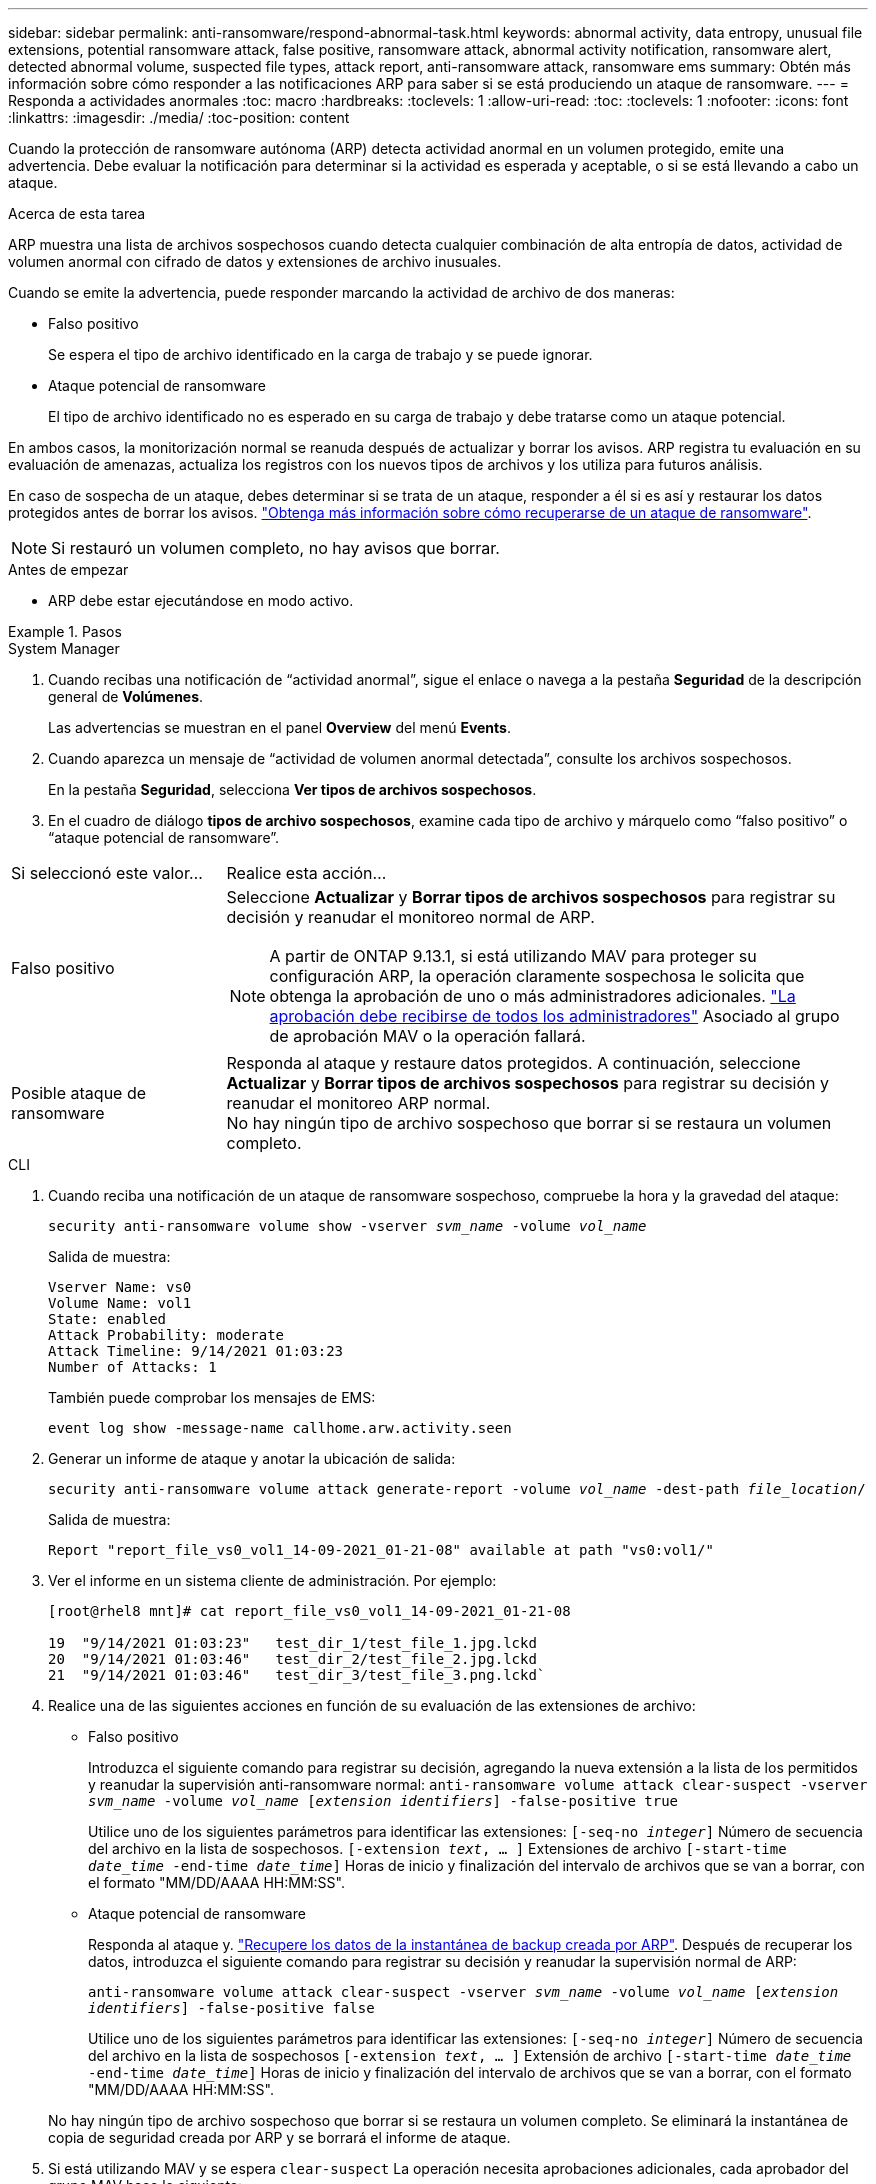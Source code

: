 ---
sidebar: sidebar 
permalink: anti-ransomware/respond-abnormal-task.html 
keywords: abnormal activity, data entropy, unusual file extensions, potential ransomware attack, false positive, ransomware attack, abnormal activity notification, ransomware alert, detected abnormal volume, suspected file types, attack report, anti-ransomware attack, ransomware ems 
summary: Obtén más información sobre cómo responder a las notificaciones ARP para saber si se está produciendo un ataque de ransomware. 
---
= Responda a actividades anormales
:toc: macro
:hardbreaks:
:toclevels: 1
:allow-uri-read: 
:toc: 
:toclevels: 1
:nofooter: 
:icons: font
:linkattrs: 
:imagesdir: ./media/
:toc-position: content


[role="lead"]
Cuando la protección de ransomware autónoma (ARP) detecta actividad anormal en un volumen protegido, emite una advertencia. Debe evaluar la notificación para determinar si la actividad es esperada y aceptable, o si se está llevando a cabo un ataque.

.Acerca de esta tarea
ARP muestra una lista de archivos sospechosos cuando detecta cualquier combinación de alta entropía de datos, actividad de volumen anormal con cifrado de datos y extensiones de archivo inusuales.

Cuando se emite la advertencia, puede responder marcando la actividad de archivo de dos maneras:

* Falso positivo
+
Se espera el tipo de archivo identificado en la carga de trabajo y se puede ignorar.

* Ataque potencial de ransomware
+
El tipo de archivo identificado no es esperado en su carga de trabajo y debe tratarse como un ataque potencial.



En ambos casos, la monitorización normal se reanuda después de actualizar y borrar los avisos. ARP registra tu evaluación en su evaluación de amenazas, actualiza los registros con los nuevos tipos de archivos y los utiliza para futuros análisis.

En caso de sospecha de un ataque, debes determinar si se trata de un ataque, responder a él si es así y restaurar los datos protegidos antes de borrar los avisos. link:index.html#how-to-recover-data-in-ontap-after-a-ransomware-attack["Obtenga más información sobre cómo recuperarse de un ataque de ransomware"].


NOTE: Si restauró un volumen completo, no hay avisos que borrar.

.Antes de empezar
* ARP debe estar ejecutándose en modo activo.


.Pasos
[role="tabbed-block"]
====
.System Manager
--
. Cuando recibas una notificación de “actividad anormal”, sigue el enlace o navega a la pestaña *Seguridad* de la descripción general de *Volúmenes*.
+
Las advertencias se muestran en el panel *Overview* del menú *Events*.

. Cuando aparezca un mensaje de “actividad de volumen anormal detectada”, consulte los archivos sospechosos.
+
En la pestaña *Seguridad*, selecciona *Ver tipos de archivos sospechosos*.

. En el cuadro de diálogo *tipos de archivo sospechosos*, examine cada tipo de archivo y márquelo como “falso positivo” o “ataque potencial de ransomware”.


[cols="25,75"]
|===


| Si seleccionó este valor... | Realice esta acción… 


| Falso positivo  a| 
Seleccione *Actualizar* y *Borrar tipos de archivos sospechosos* para registrar su decisión y reanudar el monitoreo normal de ARP.


NOTE: A partir de ONTAP 9.13.1, si está utilizando MAV para proteger su configuración ARP, la operación claramente sospechosa le solicita que obtenga la aprobación de uno o más administradores adicionales. link:../multi-admin-verify/request-operation-task.html["La aprobación debe recibirse de todos los administradores"] Asociado al grupo de aprobación MAV o la operación fallará.



| Posible ataque de ransomware | Responda al ataque y restaure datos protegidos. A continuación, seleccione *Actualizar* y *Borrar tipos de archivos sospechosos* para registrar su decisión y reanudar el monitoreo ARP normal. +
No hay ningún tipo de archivo sospechoso que borrar si se restaura un volumen completo. 
|===
--
.CLI
--
. Cuando reciba una notificación de un ataque de ransomware sospechoso, compruebe la hora y la gravedad del ataque:
+
`security anti-ransomware volume show -vserver _svm_name_ -volume _vol_name_`

+
Salida de muestra:

+
....
Vserver Name: vs0
Volume Name: vol1
State: enabled
Attack Probability: moderate
Attack Timeline: 9/14/2021 01:03:23
Number of Attacks: 1
....
+
También puede comprobar los mensajes de EMS:

+
`event log show -message-name callhome.arw.activity.seen`

. Generar un informe de ataque y anotar la ubicación de salida:
+
`security anti-ransomware volume attack generate-report -volume _vol_name_ -dest-path _file_location_/`

+
Salida de muestra:

+
`Report "report_file_vs0_vol1_14-09-2021_01-21-08" available at path "vs0:vol1/"`

. Ver el informe en un sistema cliente de administración. Por ejemplo:
+
....
[root@rhel8 mnt]# cat report_file_vs0_vol1_14-09-2021_01-21-08

19  "9/14/2021 01:03:23"   test_dir_1/test_file_1.jpg.lckd
20  "9/14/2021 01:03:46"   test_dir_2/test_file_2.jpg.lckd
21  "9/14/2021 01:03:46"   test_dir_3/test_file_3.png.lckd`
....
. Realice una de las siguientes acciones en función de su evaluación de las extensiones de archivo:
+
** Falso positivo
+
Introduzca el siguiente comando para registrar su decisión, agregando la nueva extensión a la lista de los permitidos y reanudar la supervisión anti-ransomware normal:
`anti-ransomware volume attack clear-suspect -vserver _svm_name_ -volume _vol_name_ [_extension identifiers_] -false-positive true`

+
Utilice uno de los siguientes parámetros para identificar las extensiones:
`[-seq-no _integer_]` Número de secuencia del archivo en la lista de sospechosos.
`[-extension _text_, … ]` Extensiones de archivo
`[-start-time _date_time_ -end-time _date_time_]` Horas de inicio y finalización del intervalo de archivos que se van a borrar, con el formato "MM/DD/AAAA HH:MM:SS".

** Ataque potencial de ransomware
+
Responda al ataque y. link:../anti-ransomware/recover-data-task.html["Recupere los datos de la instantánea de backup creada por ARP"]. Después de recuperar los datos, introduzca el siguiente comando para registrar su decisión y reanudar la supervisión normal de ARP:

+
`anti-ransomware volume attack clear-suspect -vserver _svm_name_ -volume _vol_name_ [_extension identifiers_] -false-positive false`

+
Utilice uno de los siguientes parámetros para identificar las extensiones:
`[-seq-no _integer_]` Número de secuencia del archivo en la lista de sospechosos
`[-extension _text_, … ]` Extensión de archivo
`[-start-time _date_time_ -end-time _date_time_]` Horas de inicio y finalización del intervalo de archivos que se van a borrar, con el formato "MM/DD/AAAA HH:MM:SS".

+
No hay ningún tipo de archivo sospechoso que borrar si se restaura un volumen completo. Se eliminará la instantánea de copia de seguridad creada por ARP y se borrará el informe de ataque.



. Si está utilizando MAV y se espera `clear-suspect` La operación necesita aprobaciones adicionales, cada aprobador del grupo MAV hace lo siguiente:
+
.. Mostrar la solicitud:
+
`security multi-admin-verify request show`

.. Apruebe la solicitud para reanudar la supervisión normal antiransomware:
+
`security multi-admin-verify request approve -index[_number returned from show request_]`

+
La respuesta del último aprobador de grupo indica que el volumen se ha modificado y se registra un falso positivo.



. Si está utilizando MAV y es un aprobador de grupo MAV, también puede rechazar una solicitud clara sospechosa:
+
`security multi-admin-verify request veto -index[_number returned from show request_]`



--
====
.Más información
* link:https://kb.netapp.com/onprem%2Fontap%2Fda%2FNAS%2FUnderstanding_Autonomous_Ransomware_Protection_attacks_and_the_Autonomous_Ransomware_Protection_snapshot#["KB: Comprender los ataques autónomos de protección frente a ransomware y la instantánea de protección autónoma frente a ransomware"^].

